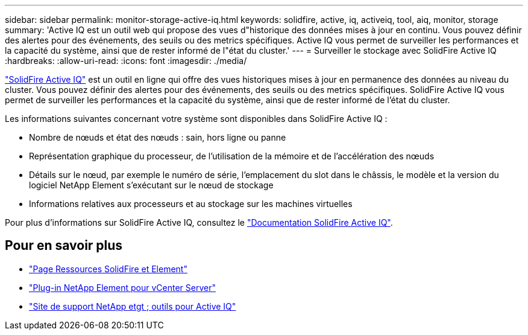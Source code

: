 ---
sidebar: sidebar 
permalink: monitor-storage-active-iq.html 
keywords: solidfire, active, iq, activeiq, tool, aiq, monitor, storage 
summary: 'Active IQ est un outil web qui propose des vues d"historique des données mises à jour en continu. Vous pouvez définir des alertes pour des événements, des seuils ou des metrics spécifiques. Active IQ vous permet de surveiller les performances et la capacité du système, ainsi que de rester informé de l"état du cluster.' 
---
= Surveiller le stockage avec SolidFire Active IQ
:hardbreaks:
:allow-uri-read: 
:icons: font
:imagesdir: ./media/


[role="lead"]
https://activeiq.solidfire.com["SolidFire Active IQ"^] est un outil en ligne qui offre des vues historiques mises à jour en permanence des données au niveau du cluster. Vous pouvez définir des alertes pour des événements, des seuils ou des metrics spécifiques. SolidFire Active IQ vous permet de surveiller les performances et la capacité du système, ainsi que de rester informé de l'état du cluster.

Les informations suivantes concernant votre système sont disponibles dans SolidFire Active IQ :

* Nombre de nœuds et état des nœuds : sain, hors ligne ou panne
* Représentation graphique du processeur, de l'utilisation de la mémoire et de l'accélération des nœuds
* Détails sur le nœud, par exemple le numéro de série, l'emplacement du slot dans le châssis, le modèle et la version du logiciel NetApp Element s'exécutant sur le nœud de stockage
* Informations relatives aux processeurs et au stockage sur les machines virtuelles


Pour plus d'informations sur SolidFire Active IQ, consultez le https://docs.netapp.com/us-en/solidfire-active-iq/index.html["Documentation SolidFire Active IQ"^].



== Pour en savoir plus

* https://www.netapp.com/data-storage/solidfire/documentation["Page Ressources SolidFire et Element"^]
* https://docs.netapp.com/us-en/vcp/index.html["Plug-in NetApp Element pour vCenter Server"^]
* https://mysupport.netapp.com/site/tools/tool-eula/5ddb829ebd393e00015179b2["Site de support NetApp etgt ; outils pour Active IQ"^]

